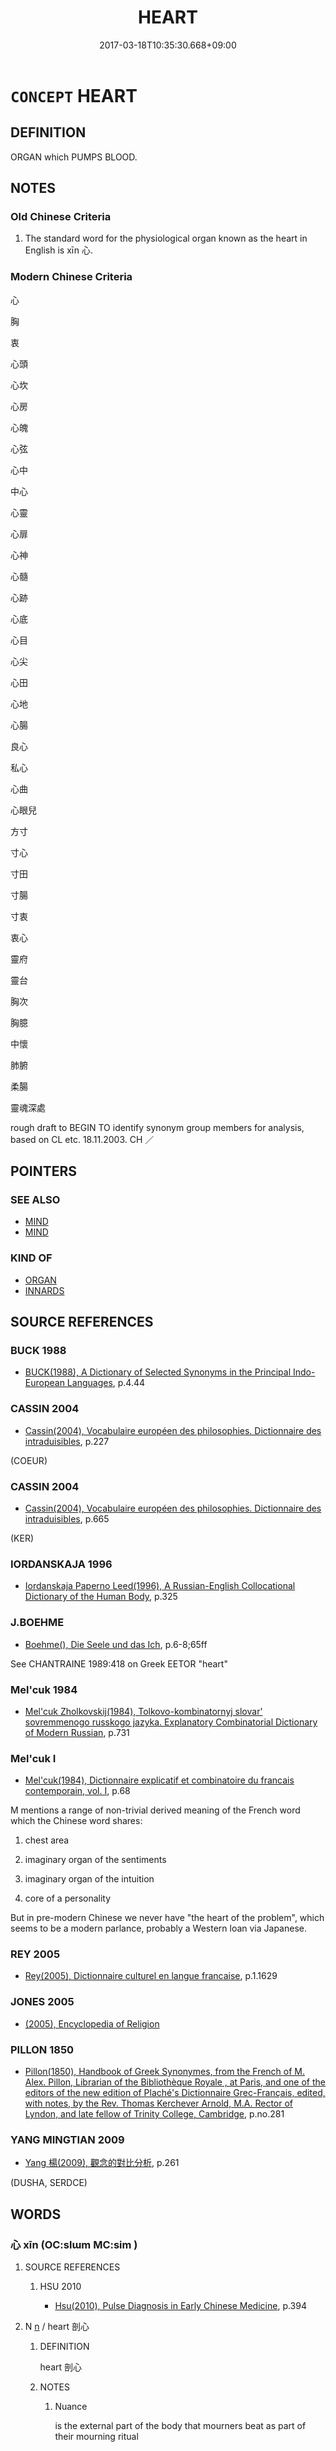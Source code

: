 # -*- mode: mandoku-tls-view -*-
#+TITLE: HEART
#+DATE: 2017-03-18T10:35:30.668+09:00        
#+STARTUP: content
* =CONCEPT= HEART
:PROPERTIES:
:CUSTOM_ID: uuid-51eeccac-9e32-4780-932e-665d0d76a746
:TR_ZH: 心臟
:END:
** DEFINITION

ORGAN which PUMPS BLOOD.

** NOTES

*** Old Chinese Criteria
1. The standard word for the physiological organ known as the heart in English is xīn 心.

*** Modern Chinese Criteria
心

胸

衷

心頭

心坎

心房

心魄

心弦

心中

中心

心靈

心扉

心神

心髓

心跡

心底

心目

心尖

心田

心地

心腸

良心

私心

心曲

心眼兒

方寸

寸心

寸田

寸腸

寸衷

衷心

靈府

靈台

胸次

胸臆

中懷

肺腑

柔腸

靈魂深處

rough draft to BEGIN TO identify synonym group members for analysis, based on CL etc. 18.11.2003. CH ／

** POINTERS
*** SEE ALSO
 - [[tls:concept:MIND][MIND]]
 - [[tls:concept:MIND][MIND]]

*** KIND OF
 - [[tls:concept:ORGAN][ORGAN]]
 - [[tls:concept:INNARDS][INNARDS]]

** SOURCE REFERENCES
*** BUCK 1988
 - [[cite:BUCK-1988][BUCK(1988), A Dictionary of Selected Synonyms in the Principal Indo-European Languages]], p.4.44

*** CASSIN 2004
 - [[cite:CASSIN-2004][Cassin(2004), Vocabulaire européen des philosophies. Dictionnaire des intraduisibles]], p.227
 (COEUR)
*** CASSIN 2004
 - [[cite:CASSIN-2004][Cassin(2004), Vocabulaire européen des philosophies. Dictionnaire des intraduisibles]], p.665
 (KER)
*** IORDANSKAJA 1996
 - [[cite:IORDANSKAJA-1996][Iordanskaja Paperno Leed(1996), A Russian-English Collocational Dictionary of the Human Body]], p.325

*** J.BOEHME
 - [[cite:J.BOEHME][Boehme(), Die Seele und das Ich]], p.6-8;65ff


See CHANTRAINE 1989:418 on Greek EETOR "heart"

*** Mel'cuk 1984
 - [[cite:MEL'CUK-1984][Mel'cuk Zholkovskij(1984), Tolkovo-kombinatornyj slovar' sovremmenogo russkogo jazyka. Explanatory Combinatorial Dictionary of Modern Russian]], p.731

*** Mel'cuk I
 - [[cite:MEL'CUK-I][Mel'cuk(1984), Dictionnaire explicatif et combinatoire du francais contemporain, vol. I]], p.68


M mentions a range of non-trivial derived meaning of the French word which the Chinese word shares:

1. chest area

2. imaginary organ of the sentiments

3. imaginary organ of the intuition

4. core of a personality



But in pre-modern Chinese we never have "the heart of the problem", which seems to be a modern parlance, probably a Western loan via Japanese.

*** REY 2005
 - [[cite:REY-2005][Rey(2005), Dictionnaire culturel en langue francaise]], p.1.1629

*** JONES 2005
 - [[cite:JONES-2005][(2005), Encyclopedia of Religion]]
*** PILLON 1850
 - [[cite:PILLON-1850][Pillon(1850), Handbook of Greek Synonymes, from the French of M. Alex. Pillon, Librarian of the Bibliothèque Royale , at Paris, and one of the editors of the new edition of Plaché's Dictionnaire Grec-Français, edited, with notes, by the Rev. Thomas Kerchever Arnold, M.A. Rector of Lyndon, and late fellow of Trinity College, Cambridge]], p.no.281

*** YANG MINGTIAN 2009
 - [[cite:YANG-MINGTIAN-2009][Yang 楊(2009), 觀念的對比分析]], p.261
 (DUSHA, SERDCE)
** WORDS
   :PROPERTIES:
   :VISIBILITY: children
   :END:
*** 心 xīn (OC:slɯm MC:sim )
:PROPERTIES:
:CUSTOM_ID: uuid-7c4e328e-c8a7-4537-9075-2947ff8defdb
:Char+: 心(61,0/4) 
:GY_IDS+: uuid-8a9907df-7760-4d14-859c-159d12628480
:PY+: xīn     
:OC+: slɯm     
:MC+: sim     
:END: 
**** SOURCE REFERENCES
***** HSU 2010
 - [[cite:HSU-2010][Hsu(2010), Pulse Diagnosis in Early Chinese Medicine]], p.394

**** N [[tls:syn-func::#uuid-8717712d-14a4-4ae2-be7a-6e18e61d929b][n]] / heart 剖心
:PROPERTIES:
:CUSTOM_ID: uuid-ec30de07-90ca-48a4-a2cd-4043cbc8c786
:END:
****** DEFINITION

heart 剖心

****** NOTES

******* Nuance
is the external part of the body that mourners beat as part of their mourning ritual

*** 外心 wàixīn (OC:ŋoods slɯm MC:ŋɑi sim )
:PROPERTIES:
:CUSTOM_ID: uuid-4490fbb6-bf90-4930-8ee2-f6961b34219a
:Char+: 外(36,2/5) 心(61,0/4) 
:GY_IDS+: uuid-593ad822-d993-4f58-a66f-b3839141944e uuid-8a9907df-7760-4d14-859c-159d12628480
:PY+: wài xīn    
:OC+: ŋoods slɯm    
:MC+: ŋɑi sim    
:END: 
**** N [[tls:syn-func::#uuid-a8e89bab-49e1-4426-b230-0ec7887fd8b4][NP]] / outer heart ant. 中心
:PROPERTIES:
:CUSTOM_ID: uuid-aa045b4f-7125-4b31-85b7-af94111178c7
:WARRING-STATES-CURRENCY: 3
:END:
****** DEFINITION

outer heart ant. 中心

****** NOTES

** BIBLIOGRAPHY
bibliography:../core/tlsbib.bib
